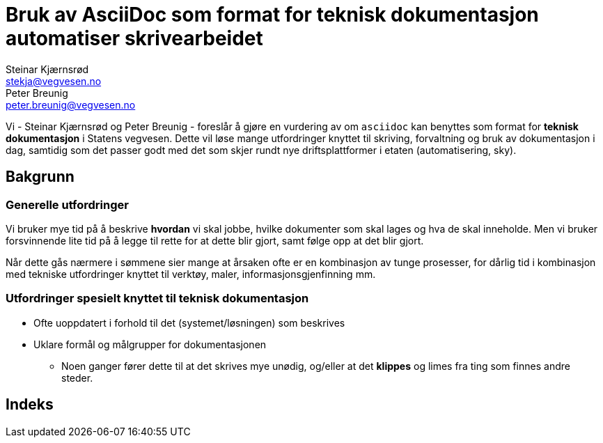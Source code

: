 = Bruk av AsciiDoc som format for teknisk dokumentasjon automatiser skrivearbeidet
Steinar Kjærnsrød <stekja@vegvesen.no>; Peter Breunig <peter.breunig@vegvesen.no>

Vi - {author} og {author_2} - foreslår å gjøre en vurdering av om `asciidoc` kan benyttes som format for
*teknisk dokumentasjon* i Statens vegvesen. Dette vil løse mange utfordringer knyttet
til skriving, forvaltning og bruk av dokumentasjon (((dokumentasjon))) i dag, samtidig som det passer godt med det som skjer rundt nye driftsplattformer
i etaten (automatisering, sky).

== Bakgrunn
=== Generelle utfordringer
Vi bruker mye tid på å beskrive *hvordan* vi skal jobbe, hvilke dokumenter
som skal lages og hva de skal inneholde. Men vi bruker forsvinnende lite tid
på å legge til rette for at dette blir gjort, samt følge opp at det
blir gjort.

Når dette gås nærmere i sømmene sier mange at årsaken ofte er en kombinasjon av tunge
prosesser, for dårlig tid i kombinasjon med tekniske utfordringer knyttet til
verktøy, maler, informasjonsgjenfinning mm.

=== Utfordringer spesielt knyttet til teknisk dokumentasjon
* Ofte uoppdatert i forhold til det (systemet/løsningen) som beskrives
* Uklare formål og målgrupper for dokumentasjonen
** Noen ganger fører dette til at det skrives mye unødig, og/eller at
det *klippes* og limes fra ting som finnes andre steder.

[index]
== Indeks
